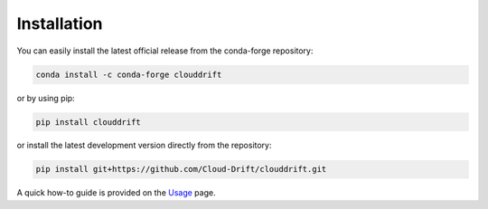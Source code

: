 .. _install:

Installation
=============

You can easily install the latest official release from the conda-forge repository:

.. code-block:: text

  conda install -c conda-forge clouddrift

or by using pip:

.. code-block:: text

  pip install clouddrift

or install the latest development version directly from the repository:

.. code-block:: text

  pip install git+https://github.com/Cloud-Drift/clouddrift.git

A quick how-to guide is provided on the `Usage <https://cloud-drift.github.io/clouddrift/usage.html>`_ page.